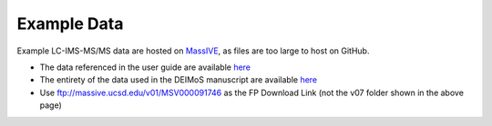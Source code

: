 .. _example-data:

Example Data
============

Example LC-IMS-MS/MS data are hosted on `MassIVE <https://massive.ucsd.edu/ProteoSAFe/static/massive.jsp>`_, as files are too large to host on GitHub.

* The data referenced in the user guide are available `here <https://massive.ucsd.edu/ProteoSAFe/dataset.jsp?task=749e436db868410383159b450b470eff>`_
* The entirety of the data used in the DEIMoS manuscript are available `here <https://massive.ucsd.edu/ProteoSAFe/dataset.jsp?task=a407f040a3d3422d94b1dde95fc0178c>`_
* Use ftp://massive.ucsd.edu/v01/MSV000091746 as the FP Download Link (not the v07 folder shown in the above page)
